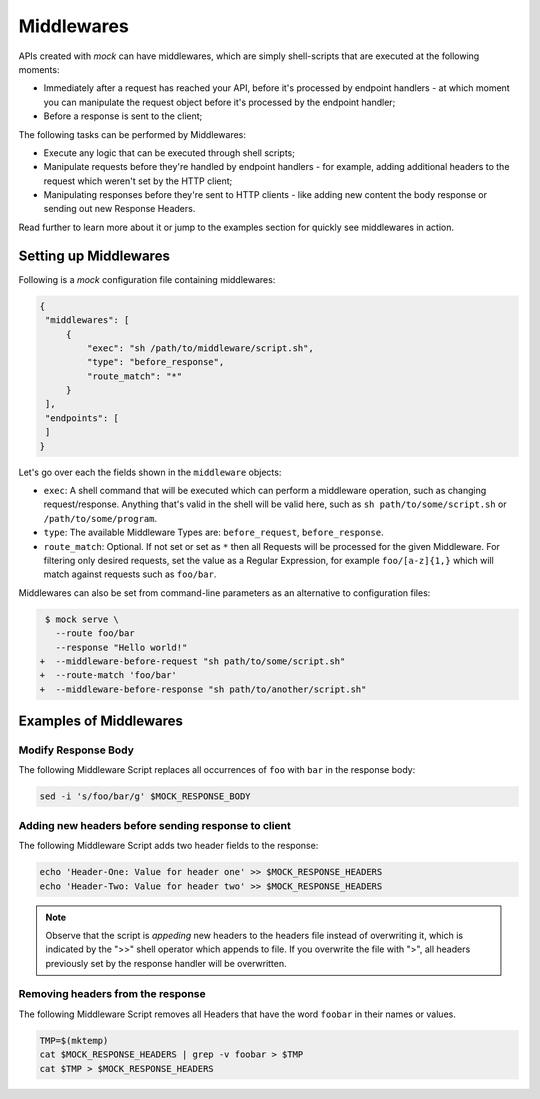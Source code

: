 Middlewares
===========

APIs created with *mock* can have middlewares, which are simply shell-scripts
that are executed at the following moments:

- Immediately after a request has reached your API, before it's processed by
  endpoint handlers - at which moment you can manipulate the request object
  before it's processed by the endpoint handler; 
- Before a response is sent to the client;

The following tasks can be performed by Middlewares:

- Execute any logic that can be executed through shell scripts;
- Manipulate requests before they're handled by endpoint handlers - for
  example, adding additional headers to the request which weren't set by the
  HTTP client;
- Manipulating responses before they're sent to HTTP clients - like adding new
  content the body response or sending out new Response Headers.

Read further to learn more about it or jump to the examples section for quickly
see middlewares in action.

Setting up Middlewares
~~~~~~~~~~~~~~~~~~~~~~

Following is a *mock* configuration file containing middlewares:

.. code:: json

   {
    "middlewares": [
        {
            "exec": "sh /path/to/middleware/script.sh",
            "type": "before_response",
            "route_match": "*"
        }
    ],
    "endpoints": [
    ]
   }

Let's go over each the fields shown in the ``middleware`` objects:

- ``exec``: A shell command that will be executed which can perform a middleware operation, such as changing request/response. Anything that's valid in the shell will be valid here, such as ``sh path/to/some/script.sh`` or ``/path/to/some/program``.
- ``type``: The available Middleware Types are: ``before_request``, ``before_response``.
- ``route_match``: Optional. If not set or set as ``*`` then all Requests will
  be processed for the given Middleware. For filtering only desired requests,
  set the value as a Regular Expression, for example ``foo/[a-z]{1,}`` which will
  match against requests such as ``foo/bar``.

Middlewares can also be set from command-line parameters as an alternative to
configuration files:

.. code:: diff

   $ mock serve \
     --route foo/bar
     --response "Hello world!"
  +  --middleware-before-request "sh path/to/some/script.sh"
  +  --route-match 'foo/bar'
  +  --middleware-before-response "sh path/to/another/script.sh"

Examples of Middlewares
~~~~~~~~~~~~~~~~~~~~~~~

Modify Response Body
--------------------

The following Middleware Script replaces all occurrences of ``foo`` with ``bar``
in the response body:

.. code:: sh

   sed -i 's/foo/bar/g' $MOCK_RESPONSE_BODY

Adding new headers before sending response to client
----------------------------------------------------

The following Middleware Script adds two header fields to the response:

.. code:: sh

   echo 'Header-One: Value for header one' >> $MOCK_RESPONSE_HEADERS
   echo 'Header-Two: Value for header two' >> $MOCK_RESPONSE_HEADERS

.. note::

   Observe that the script is *appeding* new headers to the headers file
   instead of overwriting it, which is indicated by the ">>" shell operator
   which appends to file. If you overwrite the file with ">", all headers
   previously set by the response handler will be overwritten.

Removing headers from the response
----------------------------------

The following Middleware Script removes all Headers that have the word
``foobar`` in their names or values.

.. code:: sh

   TMP=$(mktemp)
   cat $MOCK_RESPONSE_HEADERS | grep -v foobar > $TMP
   cat $TMP > $MOCK_RESPONSE_HEADERS

